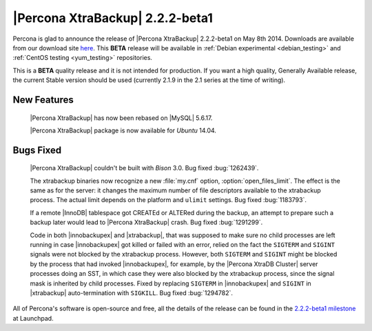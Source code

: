 =======================================
 |Percona XtraBackup| 2.2.2-beta1
=======================================

Percona is glad to announce the release of |Percona XtraBackup| 2.2.2-beta1 on May 8th 2014. Downloads are available from our download site `here <http://www.percona.com/downloads/XtraBackup/2.2.2/>`_. This **BETA** release will be available in :ref:`Debian experimental <debian_testing>` and :ref:`CentOS testing <yum_testing>` repositories. 

This is a **BETA** quality release and it is not intended for production. If you want a high quality, Generally Available release, the current Stable version should be used (currently 2.1.9 in the 2.1 series at the time of writing).

New Features
------------

 |Percona XtraBackup| has now been rebased on |MySQL| 5.6.17.

 |Percona XtraBackup| package is now available for *Ubuntu* 14.04.

Bugs Fixed
----------

 |Percona XtraBackup| couldn't be built with *Bison* 3.0. Bug fixed :bug:`1262439`.

 The xtrabackup binaries now recognize a new :file:`my.cnf` option, :option:`open_files_limit`. The effect is the same as for the server: it changes the maximum number of file descriptors available to the xtrabackup process. The actual limit depends on the platform and ``ulimit`` settings. Bug fixed :bug:`1183793`.
 
 If a remote |InnoDB| tablespace got CREATEd or ALTERed during the backup, an attempt to prepare such a backup later would lead to |Percona XtraBackup| crash. Bug fixed :bug:`1291299`.

 Code in both |innobackupex| and |xtrabackup|, that was supposed to make sure no child processes are left running in case |innobackupex| got killed or failed with an error, relied on the fact the ``SIGTERM`` and ``SIGINT`` signals were not blocked by the xtrabackup process. However, both ``SIGTERM`` and ``SIGINT`` might be blocked by the process that had invoked |innobackupex|, for example, by the |Percona XtraDB Cluster| server processes doing an SST, in which case they were also blocked by the xtrabackup process, since the signal mask is inherited by child processes. Fixed by replacing ``SIGTERM`` in |innobackupex| and ``SIGINT`` in |xtrabackup| auto-termination with ``SIGKILL``. Bug fixed :bug:`1294782`.


All of Percona's software is open-source and free, all the details of the release can be found in the `2.2.2-beta1 milestone <https://launchpad.net/percona-xtrabackup/+milestone/2.2.2-beta1>`_ at Launchpad.


